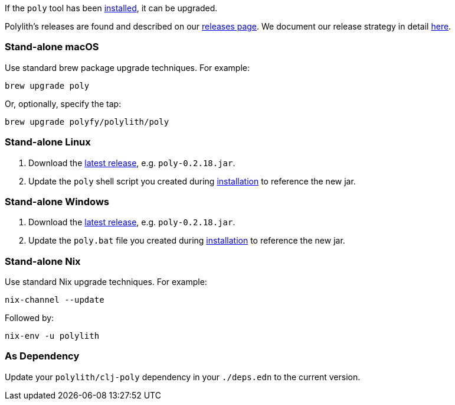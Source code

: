 :poly-version: 0.2.18

If the `poly` tool has been xref:install.adoc[installed], it can be upgraded.

Polylith's releases are found and described on our link:https://github.com/polyfy/polylith/releases[releases page].
We document our release strategy in detail xref:polylith-ci-setup.adoc#release[here].

=== Stand-alone macOS

Use standard brew package upgrade techniques.
For example:

[source,shell]
----
brew upgrade poly
----

Or, optionally, specify the tap:

[source,shell]
----
brew upgrade polyfy/polylith/poly
----

=== Stand-alone Linux

1. Download the https://github.com/polyfy/polylith/releases/latest[latest release], e.g. `poly-{poly-version}.jar`.
2. Update the `poly` shell script you created during xref:install.adoc#install-on-linux[installation] to reference the new jar.

=== Stand-alone Windows

1. Download the https://github.com/polyfy/polylith/releases/latest[latest release], e.g. `poly-{poly-version}.jar`.
2. Update the `poly.bat` file you created during xref:install.adoc#install-on-windows[installation] to reference the new jar.

=== Stand-alone Nix

Use standard Nix upgrade techniques.
For example:

[source,shell]
----
nix-channel --update
----

Followed by:
[source,shell]
----
nix-env -u polylith
----

=== As Dependency

Update your `polylith/clj-poly` dependency in your `./deps.edn` to the current version.
